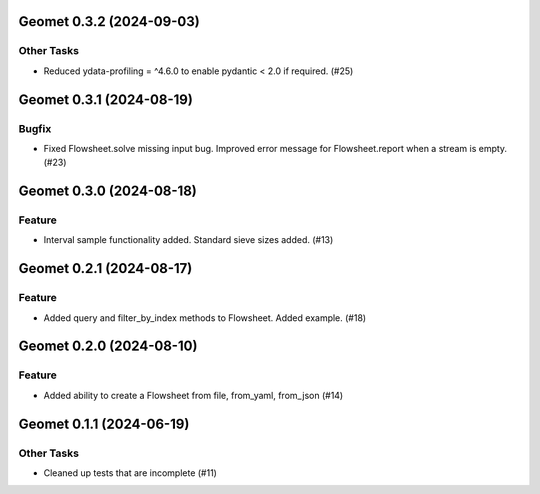 Geomet 0.3.2 (2024-09-03)
=========================

Other Tasks
-----------

- Reduced ydata-profiling = ^4.6.0 to enable pydantic < 2.0 if required. (#25)


Geomet 0.3.1 (2024-08-19)
=========================

Bugfix
------

- Fixed Flowsheet.solve missing input bug. Improved error message for Flowsheet.report when a stream is empty. (#23)


Geomet 0.3.0 (2024-08-18)
=========================

Feature
-------

- Interval sample functionality added. Standard sieve sizes added. (#13)


Geomet 0.2.1 (2024-08-17)
=========================

Feature
-------

- Added query and filter_by_index methods to Flowsheet.  Added example. (#18)


Geomet 0.2.0 (2024-08-10)
=========================

Feature
-------

- Added ability to create a Flowsheet from file, from_yaml, from_json (#14)


Geomet 0.1.1 (2024-06-19)
=========================

Other Tasks
-----------

- Cleaned up tests that are incomplete (#11)
